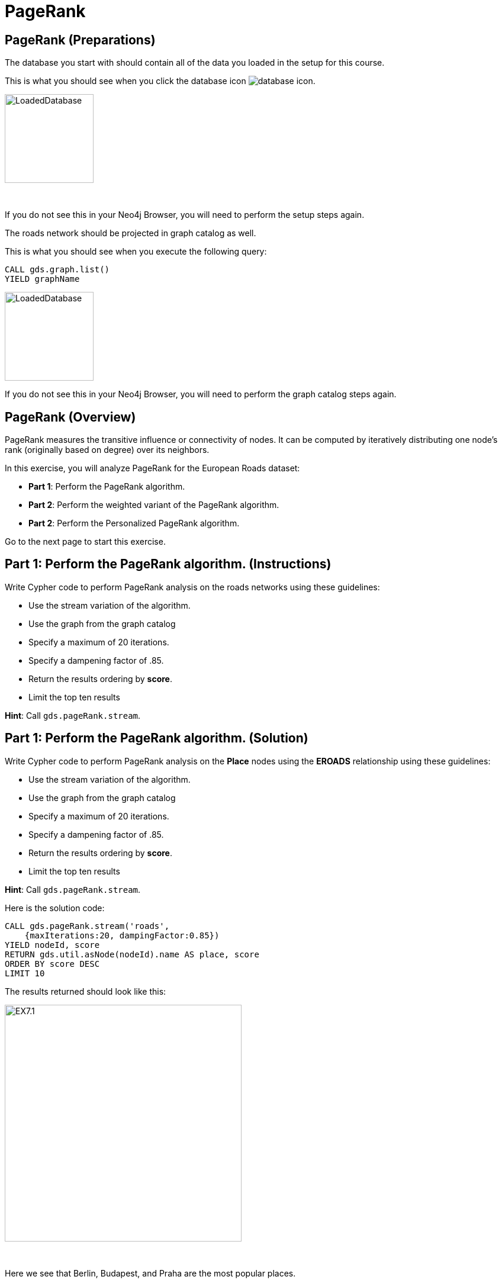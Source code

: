 = PageRank
:icons: font

== PageRank (Preparations)

The database you start with should contain all of the data you loaded in the setup for this course.

This is what you should see when you click the database icon image:database-icon.png[].

image::LoadedDatabase.png[LoadedDatabase,width=150]

{nbsp} +

If you do not see this in your Neo4j Browser, you will need to perform the setup steps again.

The roads network should be projected in graph catalog as well.

This is what you should see when you execute the following query:

[source, cypher]
----
CALL gds.graph.list()
YIELD graphName
----

image::LoadedRoadGraph.png[LoadedDatabase,width=150]

If you do not see this in your Neo4j Browser, you will need to perform the graph catalog steps again.

== PageRank (Overview)

PageRank measures the transitive influence or connectivity of nodes.
It can be computed by iteratively distributing one node’s rank (originally based on degree) over its neighbors.

In this exercise, you will analyze PageRank for the European Roads dataset:

* *Part 1*: Perform the PageRank algorithm.
* *Part 2*: Perform the weighted variant of the PageRank algorithm.
* *Part 2*: Perform the Personalized PageRank algorithm.

Go to the next page to start this exercise.

== Part 1: Perform the PageRank algorithm. (Instructions)

Write Cypher code to perform PageRank analysis on the roads networks using these guidelines:

* Use the stream variation of the algorithm.
* Use the graph from the graph catalog
* Specify a maximum of 20 iterations.
* Specify a dampening factor of .85.
* Return the results ordering by *score*.
* Limit the top ten results

*Hint*: Call `gds.pageRank.stream`.

== Part 1: Perform the PageRank algorithm. (Solution)

Write Cypher code to perform PageRank analysis on the *Place* nodes using the *EROADS* relationship using these guidelines:

* Use the stream variation of the algorithm.
* Use the graph from the graph catalog
* Specify a maximum of 20 iterations.
* Specify a dampening factor of .85.
* Return the results ordering by *score*.
* Limit the top ten results

*Hint*: Call `gds.pageRank.stream`.

Here is the solution code:

[source, cypher]
----
CALL gds.pageRank.stream('roads', 
    {maxIterations:20, dampingFactor:0.85})
YIELD nodeId, score
RETURN gds.util.asNode(nodeId).name AS place, score
ORDER BY score DESC
LIMIT 10
----

The results returned should look like this:

[.thumb]
image::EX7.1.png[EX7.1,width=400]

{nbsp} +

Here we see that Berlin, Budapest, and Praha are the most popular places.

== Perform the weighted variant of the PageRank algorithm. (Instructions)

Write Cypher code to perform the weighted variant of the PageRank analysis on the roads networks using these guidelines:

* Use the stream variation of the algorithm.
* Use the same parameters as before.
* Add the *relationshipWeightProperty* parameter


== Perform the weighted variant of the PageRank algorithm. (Solution)

Write Cypher code to perform the weighted variant of the PageRank analysis on the roads networks using these guidelines:

* Use the stream variation of the algorithm.
* Use the same parameters as before.
* Add the *relationshipWeightProperty* parameter

[source, cypher]
----
CALL gds.pageRank.stream('roads',{
    maxIterations:20, dampingFactor:0.85, 
    relationshipWeightProperty:'inverse_distance'})
YIELD nodeId, score
RETURN gds.util.asNode(nodeId).name AS place, score
ORDER BY score DESC
LIMIT 10
----

The results are quite different to before when we take the inverse distance into account.

== Perform the Personalized PageRank algorithm. (Instructions)

Write Cypher code to perform the weighted variant of the PageRank analysis on the roads networks using these guidelines:

* Use the stream variation of the algorithm.
* Use the same parameters as before.
* Input the Madrid node as the input of the *sourceNodes* parameter

== Perform the Personalized PageRank. (Solution)

Write Cypher code to perform the weighted variant of the PageRank analysis on the roads networks using these guidelines:

* Use the stream variation of the algorithm.
* Use the same parameters as before.
* Input the Madrid node as the input of the *sourceNodes* parameter

[source, cypher]
----
MATCH (p:Place)
WHERE p.name = 'Madrid'
CALL gds.pageRank.stream('roads', {
    maxIterations:20, dampingFactor:0.85, 
    sourceNodes:[p]})
YIELD nodeId, score
WHERE nodeId <> id(p)
RETURN gds.util.asNode(nodeId).name AS place, score
ORDER BY score DESC
LIMIT 10
----

We expect that the neighbouring places of Madrid will have a higher rank due to personalization.

== PageRank: Taking it further

. Change the iterations and dampening factor to see how it affects the results.
. Change the sourceNodes parameter to see how it affects the results.
. Try using the non-stream version of the algorithm.

== PageRank (Summary)

PageRank measures the transitive influence or connectivity of nodes.
It can be computed by iteratively distributing one node’s rank (originally based on degree) over its neighbors.

In this exercise, you analyzed PageRank for the European Roads dataset.

